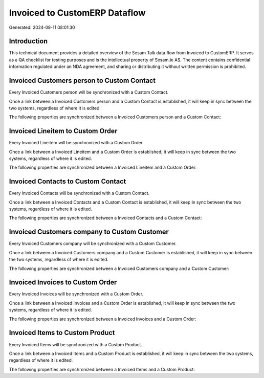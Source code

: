 ==============================
Invoiced to CustomERP Dataflow
==============================

Generated: 2024-09-11 08:01:30

Introduction
------------

This technical document provides a detailed overview of the Sesam Talk data flow from Invoiced to CustomERP. It serves as a QA checklist for testing purposes and is the intellectual property of Sesam.io AS. The content contains confidential information regulated under an NDA agreement, and sharing or distributing it without written permission is prohibited.

Invoiced Customers person to Custom Contact
-------------------------------------------
Every Invoiced Customers person will be synchronized with a Custom Contact.

Once a link between a Invoiced Customers person and a Custom Contact is established, it will keep in sync between the two systems, regardless of where it is edited.

The following properties are synchronized between a Invoiced Customers person and a Custom Contact:

.. list-table::
   :header-rows: 1

   * - Invoiced Customers person Property
     - Custom Contact Property
     - Custom Data Type


Invoiced Lineitem to Custom Order
---------------------------------
Every Invoiced Lineitem will be synchronized with a Custom Order.

Once a link between a Invoiced Lineitem and a Custom Order is established, it will keep in sync between the two systems, regardless of where it is edited.

The following properties are synchronized between a Invoiced Lineitem and a Custom Order:

.. list-table::
   :header-rows: 1

   * - Invoiced Lineitem Property
     - Custom Order Property
     - Custom Data Type


Invoiced Contacts to Custom Contact
-----------------------------------
Every Invoiced Contacts will be synchronized with a Custom Contact.

Once a link between a Invoiced Contacts and a Custom Contact is established, it will keep in sync between the two systems, regardless of where it is edited.

The following properties are synchronized between a Invoiced Contacts and a Custom Contact:

.. list-table::
   :header-rows: 1

   * - Invoiced Contacts Property
     - Custom Contact Property
     - Custom Data Type


Invoiced Customers company to Custom Customer
---------------------------------------------
Every Invoiced Customers company will be synchronized with a Custom Customer.

Once a link between a Invoiced Customers company and a Custom Customer is established, it will keep in sync between the two systems, regardless of where it is edited.

The following properties are synchronized between a Invoiced Customers company and a Custom Customer:

.. list-table::
   :header-rows: 1

   * - Invoiced Customers company Property
     - Custom Customer Property
     - Custom Data Type


Invoiced Invoices to Custom Order
---------------------------------
Every Invoiced Invoices will be synchronized with a Custom Order.

Once a link between a Invoiced Invoices and a Custom Order is established, it will keep in sync between the two systems, regardless of where it is edited.

The following properties are synchronized between a Invoiced Invoices and a Custom Order:

.. list-table::
   :header-rows: 1

   * - Invoiced Invoices Property
     - Custom Order Property
     - Custom Data Type


Invoiced Items to Custom Product
--------------------------------
Every Invoiced Items will be synchronized with a Custom Product.

Once a link between a Invoiced Items and a Custom Product is established, it will keep in sync between the two systems, regardless of where it is edited.

The following properties are synchronized between a Invoiced Items and a Custom Product:

.. list-table::
   :header-rows: 1

   * - Invoiced Items Property
     - Custom Product Property
     - Custom Data Type

